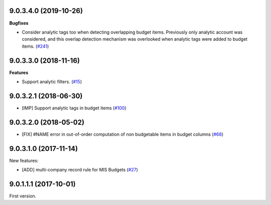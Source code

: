 9.0.3.4.0 (2019-10-26)
~~~~~~~~~~~~~~~~~~~~~~

**Bugfixes**

- Consider analytic tags too when detecting overlapping budget items.
  Previously only analytic account was considered, and this overlap detection
  mechanism was overlooked when analytic tags were added to budget items. (`#241 <https://github.com/oca/mis-builder/issues/241>`_)


9.0.3.3.0 (2018-11-16)
~~~~~~~~~~~~~~~~~~~~~~

**Features**

- Support analytic filters. (`#15 <https://github.com/oca/mis-builder/issues/15>`_)


9.0.3.2.1 (2018-06-30)
~~~~~~~~~~~~~~~~~~~~~~

- [IMP] Support analytic tags in budget items
  (`#100 <https://github.com/OCA/mis-builder/pull/100>`_)

9.0.3.2.0 (2018-05-02)
~~~~~~~~~~~~~~~~~~~~~~

- [FIX] #NAME error in out-of-order computation of non
  budgetable items in budget columns
  (`#68 <https://github.com/OCA/mis-builder/pull/69>`_)

9.0.3.1.0 (2017-11-14)
~~~~~~~~~~~~~~~~~~~~~~

New features:

- [ADD] multi-company record rule for MIS Budgets
  (`#27 <https://github.com/OCA/mis-builder/issues/27>`_)

9.0.1.1.1 (2017-10-01)
~~~~~~~~~~~~~~~~~~~~~~

First version.
